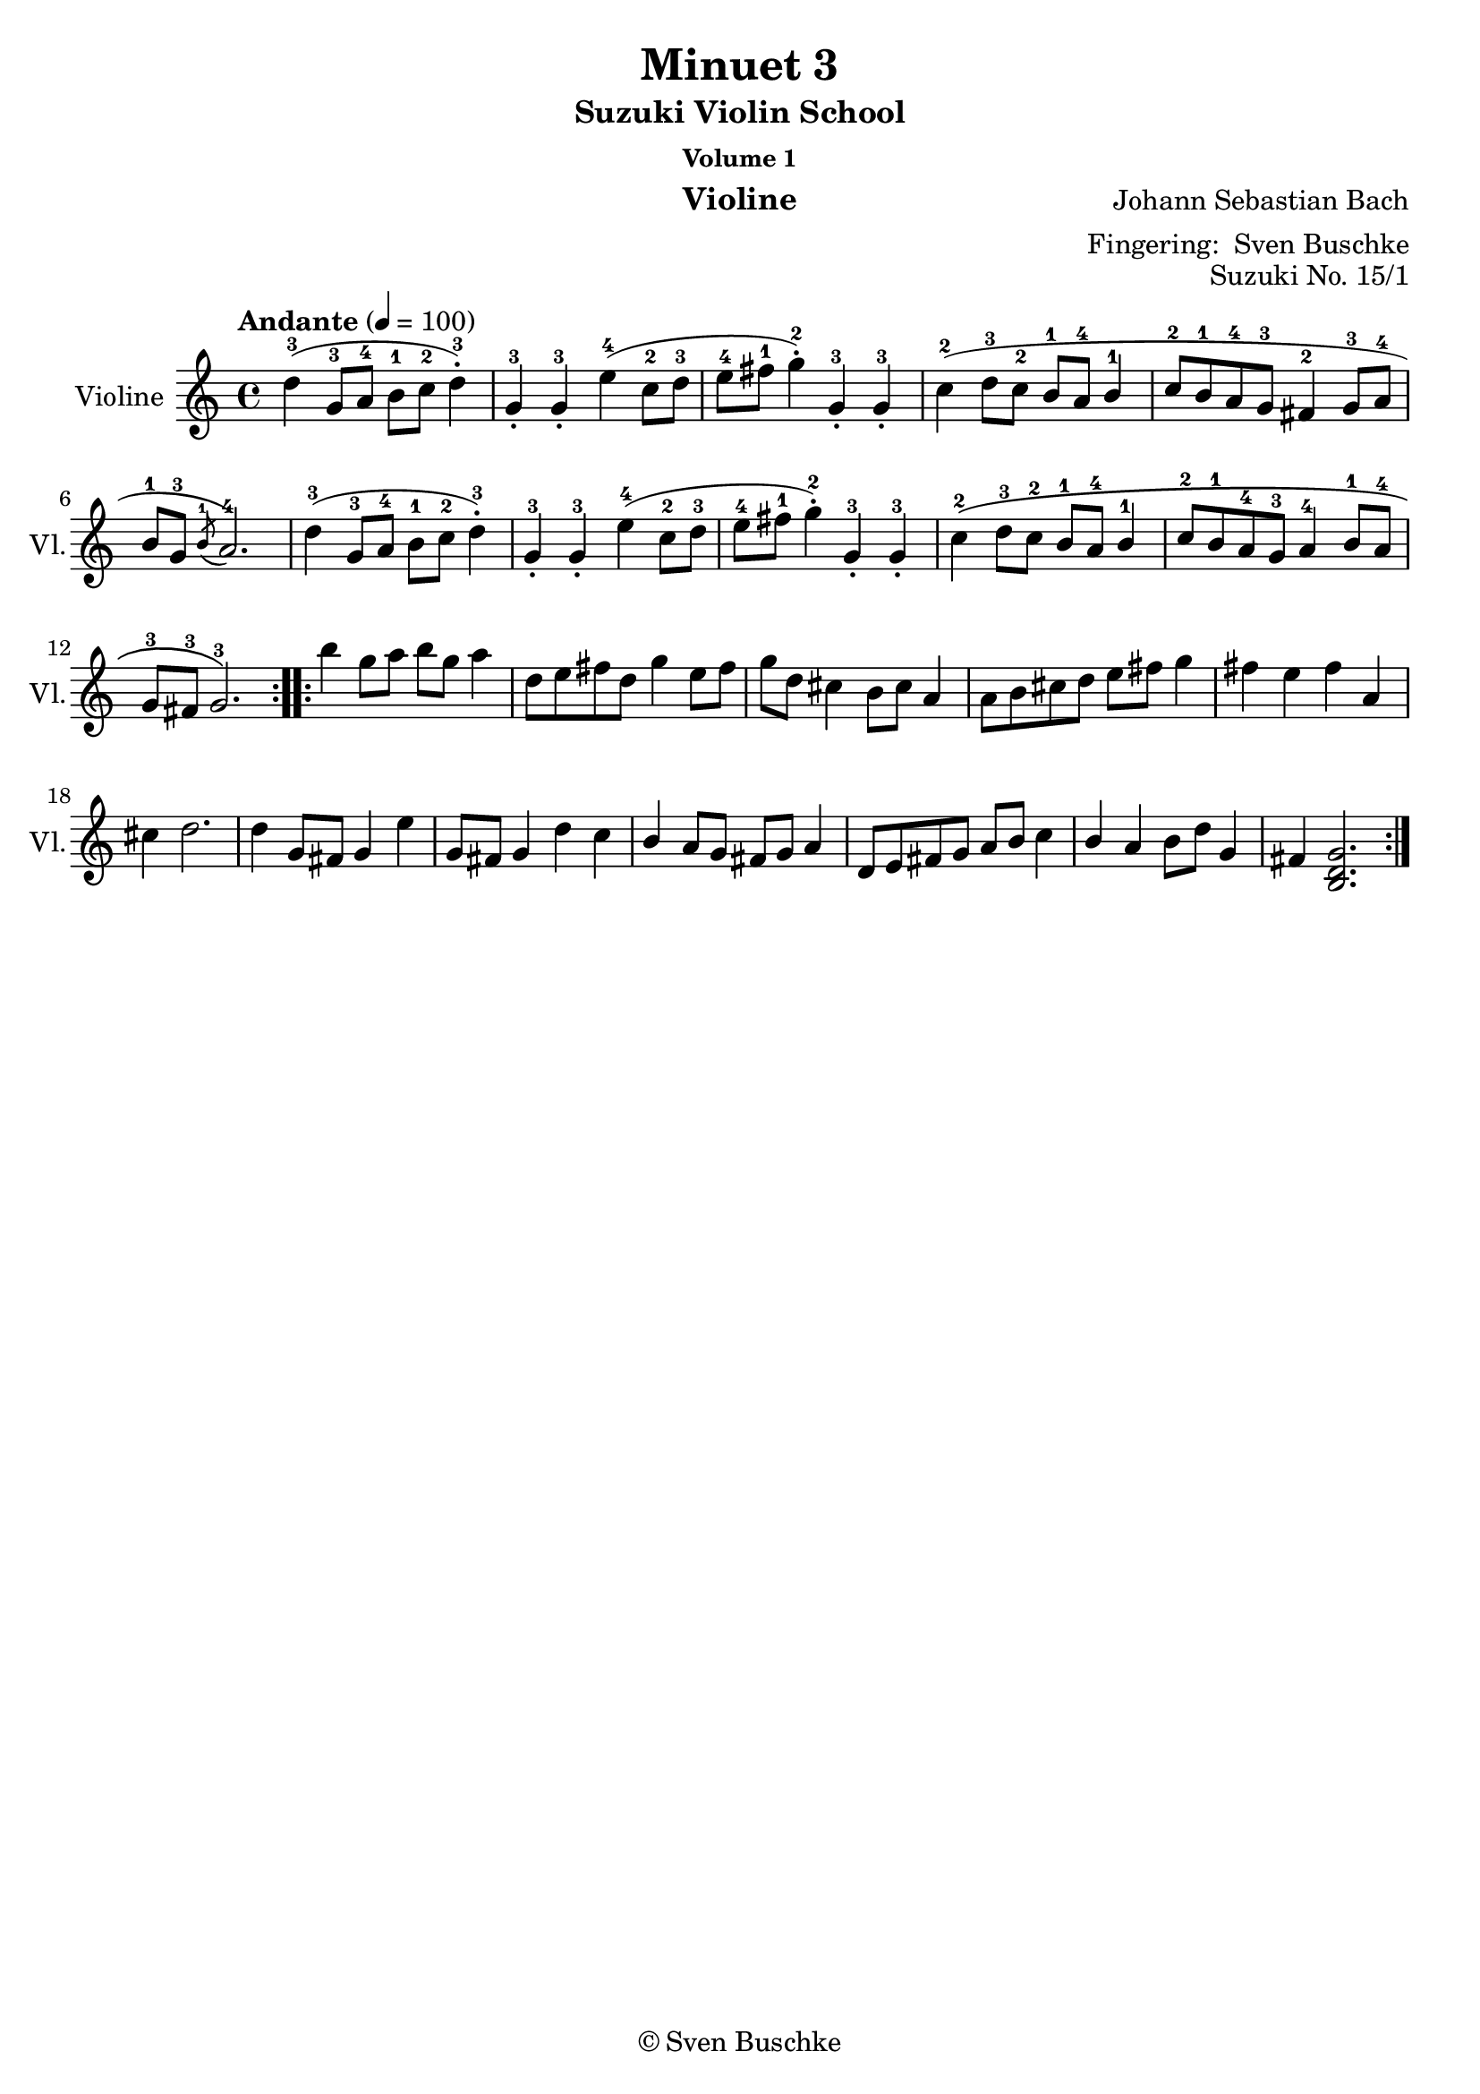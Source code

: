 \version "2.24.1"
\language "english"

\header {
  dedication = ""
  title = ""
  subtitle = "Suzuki Violin School"
  subsubtitle = "Volume 1"
  instrument = "Violine"
  composer = ""
  arranger = \markup {"Fingering: " \with-url "https://buschke.com" "Sven Buschke"}
  poet = ""
  meter = ""
  piece = ""
  opus = "No. 1"
  copyright = \markup {"© Fingering, 03.05.2023: " \with-url "https://buschke.com" "Sven Buschke"}
  tagline = ""
}

\paper {
  #(set-paper-size "a4")
}

\layout {
  \context {
    \Voice
    \consists "Melody_engraver"
    \override Stem #'neutral-direction = #'()
  }
}

global = {
  \key c \major
  \time 4/4
  \tempo "Andante" 4=100
}

scoreAViolin = \relative c'' {
  \global
  % Music follows here.

}

\bookpart {
  \score {
    \new Staff \with {
      instrumentName = "Violine"
      shortInstrumentName = "Vl."
      midiInstrument = "violin"
    } \scoreAViolin
    \layout { }
    \midi { }
  }
}

scoreBViolin = \relative c'' {
  \global
  % Music follows here.

}

\bookpart {
  \score {
    \new Staff \with {
      instrumentName = "Violine"
      shortInstrumentName = "Vl."
      midiInstrument = "violin"
    } \scoreBViolin
    \layout { }
    \midi { }
  }
}

scoreCViolin = \relative c'' {
  \global
  % Music follows here.

}

\bookpart {
  \score {
    \new Staff \with {
      instrumentName = "Violine"
      shortInstrumentName = "Vl."
      midiInstrument = "violin"
    } \scoreCViolin
    \layout { }
    \midi { }
  }
}

scoreDViolin = \relative c'' {
  \global
  % Music follows here.

}

\bookpart {
  \score {
    \new Staff \with {
      instrumentName = "Violine"
      shortInstrumentName = "Vl."
      midiInstrument = "violin"
    } \scoreDViolin
    \layout { }
    \midi { }
  }
}

scoreEViolin = \relative c'' {
  \global
  % Music follows here.

}

\bookpart {
  \score {
    \new Staff \with {
      instrumentName = "Violine"
      shortInstrumentName = "Vl."
      midiInstrument = "violin"
    } \scoreEViolin
    \layout { }
    \midi { }
  }
}

scoreFViolin = \relative c'' {
  \global
  % Music follows here.

}

\bookpart {
  \score {
    \new Staff \with {
      instrumentName = "Violine"
      shortInstrumentName = "Vl."
      midiInstrument = "violin"
    } \scoreFViolin
    \layout { }
    \midi { }
  }
}

scoreGViolin = \relative c'' {
  \global
  % Music follows here.

}

\bookpart {
  \score {
    \new Staff \with {
      instrumentName = "Violine"
      shortInstrumentName = "Vl."
      midiInstrument = "violin"
    } \scoreGViolin
    \layout { }
    \midi { }
  }
}

scoreHViolin = \relative c'' {
  \global
  % Music follows here.

}

\bookpart {
  \score {
    \new Staff \with {
      instrumentName = "Violine"
      shortInstrumentName = "Vl."
      midiInstrument = "violin"
    } \scoreHViolin
    \layout { }
    \midi { }
  }
}

scoreIViolin = \relative c'' {
  \global
  % Music follows here.

}

\bookpart {
  \score {
    \new Staff \with {
      instrumentName = "Violine"
      shortInstrumentName = "Vl."
      midiInstrument = "violin"
    } \scoreIViolin
    \layout { }
    \midi { }
  }
}

scoreJViolin = \relative c'' {
  \global
  % Music follows here.

}

\bookpart {
  \score {
    \new Staff \with {
      instrumentName = "Violine"
      shortInstrumentName = "Vl."
      midiInstrument = "violin"
    } \scoreJViolin
    \layout { }
    \midi { }
  }
}

scoreKViolin = \relative c'' {
  \global
  % Music follows here.

}

\bookpart {
  \score {
    \new Staff \with {
      instrumentName = "Violine"
      shortInstrumentName = "Vl."
      midiInstrument = "violin"
    } \scoreKViolin
    \layout { }
    \midi { }
  }
}

scoreLViolin = \relative c'' {
  \global
  % Music follows here.

}

\bookpart {
  \score {
    \new Staff \with {
      instrumentName = "Violine"
      shortInstrumentName = "Vl."
      midiInstrument = "violin"
    } \scoreLViolin
    \layout { }
    \midi { }
  }
}

scoreMViolin = \relative c'' {
  \global
  % Music follows here.

}

\bookpart {
  \score {
    \new Staff \with {
      instrumentName = "Violine"
      shortInstrumentName = "Vl."
      midiInstrument = "violin"
    } \scoreMViolin
    \layout { }
    \midi { }
  }
}

scoreNViolin = \relative c'' {
  \global
  % Music follows here.

}

\bookpart {
  \score {
    \new Staff \with {
      instrumentName = "Violine"
      shortInstrumentName = "Vl."
      midiInstrument = "violin"
    } \scoreNViolin
    \layout { }
    \midi { }
  }
}

%%%%%%%%%%%%%%%%%%%%%%%%%%%%%%%%%%%%%%%%%%%%%%%%%%%%%%%%%%%%%%%%%%%%%%%%%%%%%%%%
% Nummer 15 / O
%%%%%%%%%%%%%%%%%%%%%%%%%%%%%%%%%%%%%%%%%%%%%%%%%%%%%%%%%%%%%%%%%%%%%%%%%%%%%%%%

globalO = {
  \key g \major
  \time 3/4
  \tempo "Allegretto" 2. = 66
%  \key c \major
%  \time 4/4
%  \tempo "Andante" 4=100
}

scoreOViolin = \relative c'' {
  \global
  % Music follows here.
        \repeat volta 2 {
        d4-3( g,8-3 a-4 b-1 c-2 d4-.-3) g,-.-3 g-.-3
        e'-4( c8-2 d-3 e-4 fs-1 g4-.-2) g,-.-3 g-.-3 c-2( d8-3 c-2 b-1 a-4 b4-1 c8-2 b-1 a-4 g-3
        fs4-2 g8-3 a-4 b-1 g-3 \acciaccatura b-1 a2.-4)
        d4-3( g,8-3 a-4 b-1 c-2 d4-.-3) g,-.-3 g-.-3 e'-4( c8-2 d-3 e-4 fs-1 g4-.-2) g,-.-3 g-.-3
        c-2\( d8-3 c-2 b-1 a-4 b4-1 c8-2 b-1 a-4 g-3 a4-4 b8-1 a-4 g-3 fs-3 g2.-3\)
        }
        \repeat volta 2 {
        b'4 g8 a b g a4 d,8 e fs d g4 e8 fs g d
        cs4 b8 cs a4 a8 b cs d e fs g4 fs e fs a, cs d2. d4 g,8 fs g4 e'4 g,8 fs g4 d' c b a8 g fs g a4 d,8 e fs g a b c4 b a b8 d g,4 fs <b, d g>2.
        }
}

\bookpart {
\header {
  title = "Minuet 3"
  composer = "Johann Sebastian Bach"
  poet = ""
  meter = ""
  piece = ""
  opus = "Suzuki No. 15/1"
  copyright = "© Sven Buschke"
  tagline = ""
}
  \score {
    \new Staff \with {
      instrumentName = "Violine"
      shortInstrumentName = "Vl."
      midiInstrument = "violin"
    } \scoreOViolin
    \layout { }
    \midi { }
  }
}

%%%%%%%%%%%%%%%%%%%%%%%%%%%%%%%%%%%%%%%%%%%%%%%%%%%%%%%%%%%%%%%%%%%%%%%%%%%%%%%%
% Nummer 16 / P
%%%%%%%%%%%%%%%%%%%%%%%%%%%%%%%%%%%%%%%%%%%%%%%%%%%%%%%%%%%%%%%%%%%%%%%%%%%%%%%%

scorePViolin = \relative c'' {
  \global
  % Music follows here.

}

\bookpart {
  \score {
    \new Staff \with {
      instrumentName = "Violine"
      shortInstrumentName = "Vl."
      midiInstrument = "violin"
    } \scorePViolin
    \layout { }
    \midi { }
  }
}

scoreQViolin = \relative c'' {
  \global
  % Music follows here.

}

\bookpart {
  \score {
    \new Staff \with {
      instrumentName = "Violine"
      shortInstrumentName = "Vl."
      midiInstrument = "violin"
    } \scoreQViolin
    \layout { }
    \midi { }
  }
}
